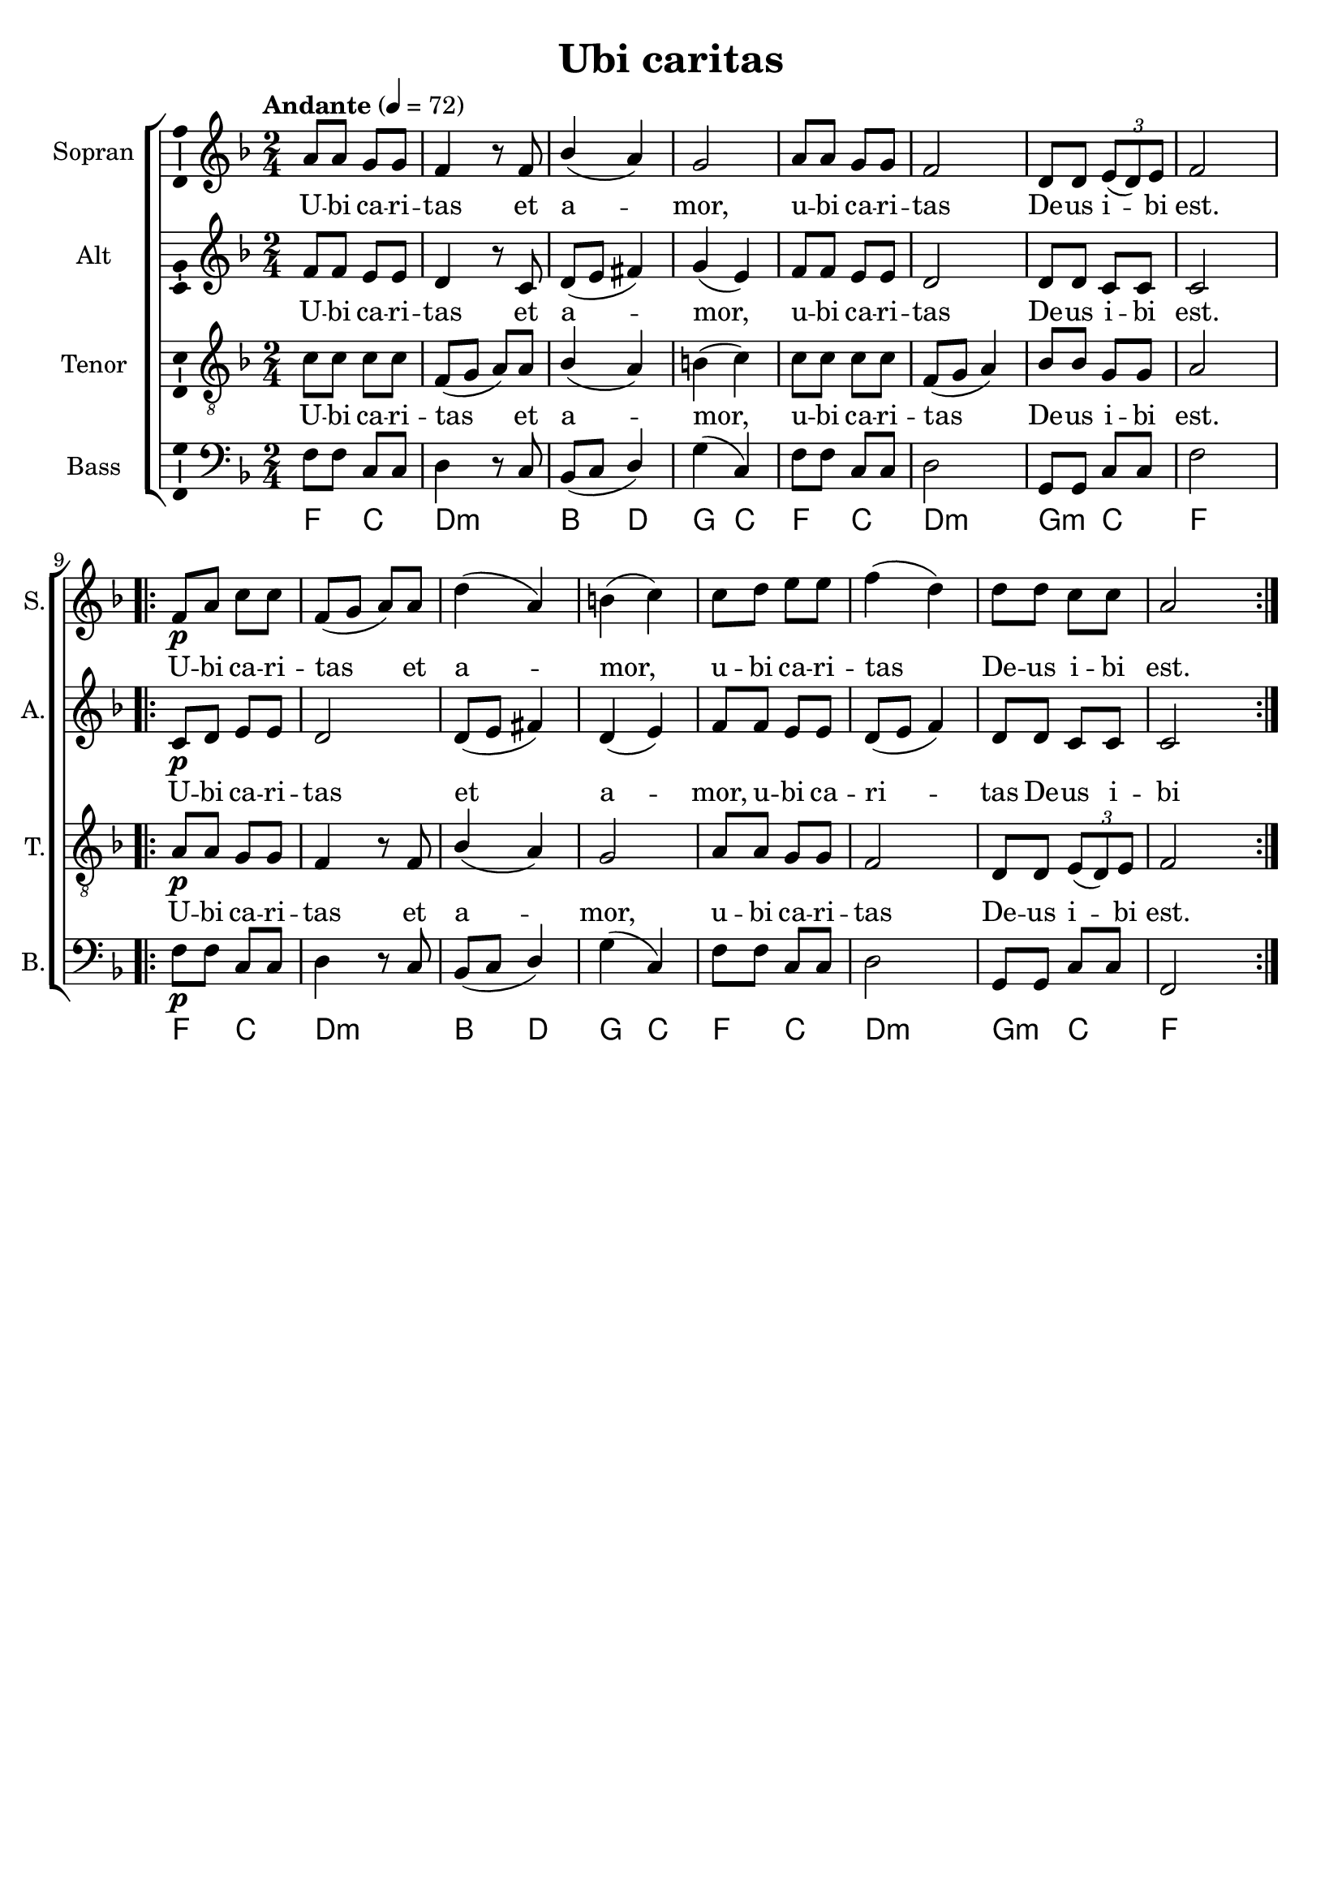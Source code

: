\version "2.24.2"
\language "english"

\header {
  dedication = ""
  title = "Ubi caritas"
  subtitle = ""
  subsubtitle = ""
  instrument = ""
  composer = ""
  arranger = ""
  poet = ""
  meter = ""
  piece = ""
  opus = ""
  copyright = ""
  tagline = ""
}

\paper {
  #(set-paper-size "a4")
}

\layout {
  \context {
    \Voice
    \consists "Melody_engraver"
    \override Stem #'neutral-direction = #'()
  }
}

global = {
  \key f \major
  \time 2/4
  \tempo "Andante" 4=72
}

soprano = \relative c'' {
  \global
  % Music follows here.
  a8 a g g f4 r8 f bf4( a )g2 a8 a g g f2 d8 d \tuplet 3/2 { e( d) e } f2
%  \bar "||"
  \repeat volta 2 {
    f8\p a c c f,(g a) a d4(a) b(c)
    c8 d e e f4(d) d8 d c c a2
  }
}

alto = \relative c' {
  \global
  % Music follows here.
  f8 f e e d4 r8 c d(e fs4) g(e) f8 f e e d2 d8 d c c c2
  \repeat volta 2 { c8\p d e e d2 d8(e fs4) d(e)
  f8 f e e d( e f4) d8 d c c c2}
}

tenor = \relative c' {
  \global
  % Music follows here.
  c8 c c c f,(g a) a bf4(a) b(c) c8 c c c f,(g a4) bf8 bf g g a2
  \repeat volta 2 { a8\p a g g f4 r8 f bf4(a) g2
  a8 a g g f2 d8 d \tuplet 3/2 { e(d) e } f2
  }
}

bass = \relative c {
  \global
  % Music follows here.
  f8 f c c d4 r8 c bf(c d4) g(c,) f8 f c c d2 g,8 g c c f2
  \repeat volta 2 { f8\p f c c d4 r8 c bf(c d4) g(c,)
  f8 f c c d2 g,8 g c c f,2}
}

verse = \lyricmode {
  % Lyrics follow here.
  U -- bi ca -- ri -- tas et a -- mor, u -- bi ca -- ri -- tas
  De -- us i -- bi est.
  U -- bi ca -- ri -- tas et a -- mor, u -- bi ca -- ri -- tas
  De -- us i -- bi est.
}

pianoReduction = \new PianoStaff \with {
  fontSize = #-1
  \override StaffSymbol #'staff-space = #(magstep -1)
} <<
  \new Staff \with {
    \consists "Mark_engraver"
    \consists "Metronome_mark_engraver"
    \remove "Staff_performer"
  } {
    #(set-accidental-style 'piano)
    <<
      \soprano \\
      \alto
    >>
  }
  \new Staff \with {
    \remove "Staff_performer"
  } {
    \clef bass
    #(set-accidental-style 'piano)
    <<
      \tenor \\
      \bass
    >>
  }
>>

rehearsalMidi = #
(define-music-function
 (parser location name midiInstrument lyrics) (string? string? ly:music?)
 #{
   \unfoldRepeats <<
     \new Staff = "soprano" \new Voice = "soprano" { \soprano }
     \new Staff = "alto" \new Voice = "alto" { \alto }
     \new Staff = "tenor" \new Voice = "tenor" { \tenor }
     \new Staff = "bass" \new Voice = "bass" { \bass }
     \context Staff = $name {
       \set Score.midiMinimumVolume = #0.5
       \set Score.midiMaximumVolume = #0.5
       \set Score.tempoWholesPerMinute = #(ly:make-moment 100 4)
       \set Staff.midiMinimumVolume = #0.8
       \set Staff.midiMaximumVolume = #1.0
       \set Staff.midiInstrument = $midiInstrument
     }
     \new Lyrics \with {
       alignBelowContext = $name
     } \lyricsto $name $lyrics
   >>
 #})

chordNames = \chordmode {
  \global
  \germanChords
  % Chords follow here.
  f4 c d:min s bf d g c f c d:min s g:min c f s
  \repeat volta 2 { f4 c d:min s bf d g c f c d:min s g:min c f s }
}

choirPart = <<
  \new ChoirStaff <<
    \new Staff \with {
      midiInstrument = "choir aahs"
      instrumentName = "Sopran"
      shortInstrumentName = "S."
      \consists "Ambitus_engraver"
    } \new Voice = "soprano" \soprano
    \new Lyrics \with {
      \override VerticalAxisGroup #'staff-affinity = #CENTER
    } \lyricsto "soprano" \verse
    \new Staff \with {
      midiInstrument = "choir aahs"
      instrumentName = "Alt"
      shortInstrumentName = "A."
      \consists "Ambitus_engraver"
    } \new Voice = "alto" \alto
    \new Lyrics \with {
      \override VerticalAxisGroup #'staff-affinity = #CENTER
    } \lyricsto "alto" \verse
    \new Staff \with {
      midiInstrument = "choir aahs"
      instrumentName = "Tenor"
      shortInstrumentName = "T."
      \consists "Ambitus_engraver"
    } {
      \clef "treble_8"
      \new Voice = "tenor" \tenor
    }
    \new Lyrics \with {
      \override VerticalAxisGroup #'staff-affinity = #CENTER
    } \lyricsto "tenor" \verse
    \new Staff \with {
      midiInstrument = "choir aahs"
      instrumentName = "Bass"
      shortInstrumentName = "B."
      \consists "Ambitus_engraver"
    } {
      \clef bass
      \new Voice = "bass" \bass
    }
  >>
%  \pianoReduction
>>

chordsPart = \new ChordNames \chordNames

\score {
  <<
    \choirPart
    \chordsPart
  >>
  \layout { }
  \midi { }
}

% Rehearsal MIDI files:
\book {
  \bookOutputSuffix "soprano"
  \score {
    \rehearsalMidi "soprano" "soprano sax" \verse
    \midi { }
  }
}

\book {
  \bookOutputSuffix "alto"
  \score {
    \rehearsalMidi "alto" "soprano sax" \verse
    \midi { }
  }
}

\book {
  \bookOutputSuffix "tenor"
  \score {
    \rehearsalMidi "tenor" "tenor sax" \verse
    \midi { }
  }
}

\book {
  \bookOutputSuffix "bass"
  \score {
    \rehearsalMidi "bass" "tenor sax" \verse
    \midi { }
  }
}

